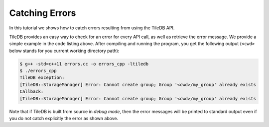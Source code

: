 Catching Errors
===============

In this tutorial we shows how to catch errors resulting from
using the TileDB API.

.. toggle-header::
    :header: **Example Code Listing**

    .. content-tabs::

       .. tab-container:: cpp
          :title: C++

          .. literalinclude:: {source_examples_path}/cpp_api/errors.cc
             :language: c++
             :linenos:

TileDB provides an easy way to check for an error for every API call,
as well as retrieve the error message. We provide a simple example in
the code listing above. After compiling and running the program, you
get the following output (``<cwd>`` below stands for you current
working directory path):

.. code-block:: bash

   $ g++ -std=c++11 errors.cc -o errors_cpp -ltiledb
   $ ./errors_cpp
   TileDB exception:
   [TileDB::StorageManager] Error: Cannot create group; Group '<cwd>/my_group' already exists
   Callback:
   [TileDB::StorageManager] Error: Cannot create group; Group '<cwd>/my_group' already exists

Note that if TileDB is built from source in *debug mode*, then the error messages will
be printed to standard output even if you do not catch explicitly the error as
shown above.
